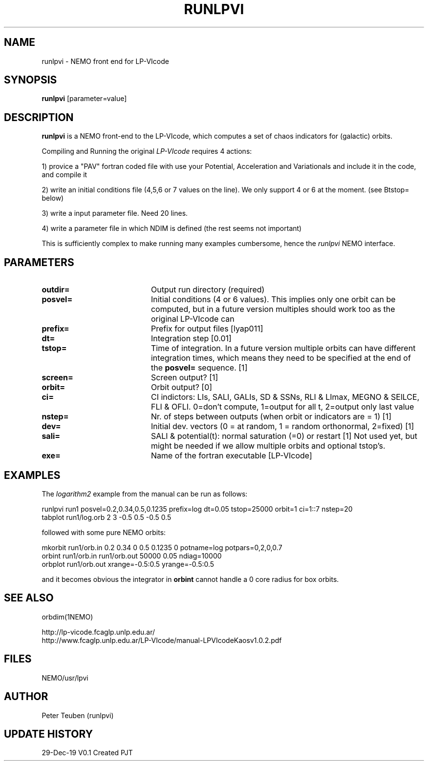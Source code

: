 .TH RUNLPVI 1NEMO "29 December 2019"
.SH NAME
runlpvi \- NEMO front end for LP-VIcode
.SH SYNOPSIS
\fBrunlpvi\fP [parameter=value]
.SH DESCRIPTION
\fBrunlpvi\fP is a NEMO front-end to the LP-VIcode, which computes
a set of chaos indicators for (galactic) orbits.
.PP
Compiling and Running the original \fILP-VIcode\fP requires 4 actions:
.PP
1) provice a "PAV" fortran coded file with use your Potential, Acceleration and
Variationals and include it in the code, and compile it
.PP
2) write an initial conditions file (4,5,6 or 7 values on the line). We
only support 4 or 6 at the moment. (see \tBtstop=\fP below)
.PP
3) write a input parameter file. Need 20 lines.
.PP
4) write a parameter file in which NDIM is defined (the rest seems not important)
.PP
This is sufficiently complex to make running many examples cumbersome, hence
the \fIrunlpvi\fP NEMO interface.
.SH PARAMETERS
.TP 20
\fBoutdir=\fP
Output run directory (required) 
.TP 20
\fBposvel=\fP
Initial conditions (4 or 6 values). This implies only one orbit
can be computed, but in a future version multiples should work too
as the original LP-VIcode can
.TP
\fBprefix=\fP
Prefix for output files [lyap011]   
.TP
\fBdt=\fP
Integration step [0.01]     
.TP
\fBtstop=\fP
Time of integration. In a future version multiple orbits
can have different integration times, which means they need
to be specified at the end of the \fBposvel=\fP sequence.
[1]    
.TP
\fBscreen=\fP
Screen output? [1]     
.TP
\fBorbit=\fP
Orbit output? [0]     
.TP
\fBci=\fP
CI indictors: LIs, SALI, GALIs, SD & SSNs, RLI & LImax, MEGNO & SElLCE, FLI & OFLI.
0=don't compute, 1=output for all t, 2=output only last value
.TP
\fBnstep=\fP
Nr. of steps between outputs (when orbit or indicators are = 1)
[1] 
.TP
\fBdev=\fP
Initial dev. vectors (0 = at random, 1 = random orthonormal, 2=fixed)
[1]
.TP
\fBsali=\fP
SALI & potential(t): normal saturation (=0) or restart
[1]
.TP\fBndim=\fP
Not used yet, but might be needed if we allow multiple orbits and optional tstop's.
.TP
\fBexe=\fP
Name of the fortran executable [LP-VIcode]
.SH EXAMPLES
The \fIlogarithm2\fP example from the manual can be run as follows:
.nf

  runlpvi run1 posvel=0.2,0.34,0.5,0.1235 prefix=log dt=0.05 tstop=25000 orbit=1 ci=1::7 nstep=20
  tabplot run1/log.orb 2 3 -0.5 0.5 -0.5 0.5

.fi
followed with some pure NEMO orbits:
.nf

  mkorbit run1/orb.in 0.2 0.34 0 0.5 0.1235 0 potname=log potpars=0,2,0,0.7
  orbint run1/orb.in run1/orb.out  50000 0.05 ndiag=10000
  orbplot run1/orb.out xrange=-0.5:0.5 yrange=-0.5:0.5
  
.fi
and it becomes obvious the integrator in \fBorbint\fP cannot handle a 0 core radius for box orbits.
.SH SEE ALSO
orbdim(1NEMO)
.PP
.nf
http://lp-vicode.fcaglp.unlp.edu.ar/
http://www.fcaglp.unlp.edu.ar/LP-VIcode/manual-LPVIcodeKaosv1.0.2.pdf
.fi
.SH FILES
NEMO/usr/lpvi
.SH AUTHOR
Peter Teuben (runlpvi)
.SH UPDATE HISTORY
.nf
.ta +1.0i +4.0i
29-Dec-19	V0.1 Created	PJT
.fi
